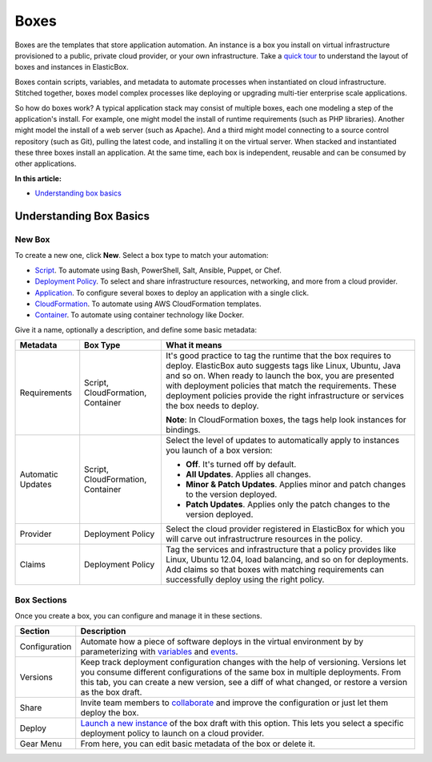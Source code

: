 Boxes
********************************

Boxes are the templates that store application automation. An instance is a box you install on virtual infrastructure provisioned to a public, private cloud provider, or your own infrastructure. Take a `quick tour </../../documentation/getting-started/login-and-quick-tour/#tour>`_ to understand the layout of boxes and instances in ElasticBox.

Boxes contain scripts, variables, and metadata to automate processes when instantiated on cloud infrastructure. Stitched together, boxes model complex processes like deploying or upgrading multi-tier enterprise scale applications.

So how do boxes work? A typical application stack may consist of multiple boxes, each one modeling a step of the application's install. For example, one might model the install of runtime requirements (such as PHP libraries). Another might model the install of a web server (such as Apache). And a third might model connecting to a source control repository (such as Git), pulling the latest code, and installing it on the virtual server. When stacked and instantiated these three boxes install an application. At the same time, each box is independent, reusable and can be consumed by other applications.

**In this article:**

* `Understanding box basics`_

Understanding Box Basics
---------------------------

New Box
```````````````````````

To create a new one, click **New**. Select a box type to match your automation:

* `Script </../documentation/configuring-and-managing-boxes/script-box/>`_. To automate using Bash, PowerShell, Salt, Ansible, Puppet, or Chef.

* `Deployment Policy </../documentation/configuring-and-managing-boxes/deploymentpolicy-box/>`_. To select and share infrastructure resources, networking, and more from a cloud provider.

* `Application </../documentation/configuring-and-managing-boxes/application-box/>`_. To configure several boxes to deploy an application with a single click.

* `CloudFormation </../documentation/configuring-and-managing-boxes/cloudformation-box/>`_. To automate using AWS CloudFormation templates.

* `Container </../documentation/configuring-and-managing-boxes/docker-container-service/>`_. To automate using container technology like Docker.

Give it a name, optionally a description, and define some basic metadata:

+------------------+-----------------+---------------------------------------------------------+
| Metadata         | Box Type        | What it means                                           |
+==================+=================+=========================================================+
|Requirements      | Script,         | It's good practice to tag the runtime that the box      |
|                  | CloudFormation, | requires to deploy. ElasticBox auto suggests tags like  | 
|                  | Container       | Linux, Ubuntu, Java and so on. When ready to launch     |
|                  |                 | the box, you are presented with deployment policies     |
|                  |                 | that match the requirements. These deployment           |
|                  |                 | policies provide the right infrastructure or services   |
|                  |                 | the box needs to deploy.                                |
|                  |                 |                                                         | 
|                  |                 | **Note**: In CloudFormation boxes, the tags help look   |	
|                  |                 | instances for bindings.                                 |
+------------------+-----------------+---------------------------------------------------------+
|Automatic         | Script,         | Select the level of updates to automatically apply to   |
|Updates           | CloudFormation, | instances you launch of a box version:                  |
|                  | Container       |                                                         |
|                  |                 | * **Off**. It's turned off by default.                  |
|                  |                 | * **All Updates**. Applies all changes.                 |
|                  |                 | * **Minor & Patch Updates**. Applies minor and patch    |
|                  |                 |   changes to the version deployed.                      |
|                  |                 | * **Patch Updates**. Applies only the patch changes to  |
|                  |                 | 	 the version deployed.                                 |
|                  |                 |                                                         |
+------------------+-----------------+---------------------------------------------------------+
|Provider          | Deployment      | Select the cloud provider registered in ElasticBox for  |
|                  | Policy          | which you will carve out infrastructrure resources in   |
|                  |                 | the policy.                                             |
+------------------+-----------------+---------------------------------------------------------+
|Claims            | Deployment      | Tag the services and infrastructure that a policy       |
|                  | Policy          | provides like Linux, Ubuntu 12.04, load balancing, and  |
|                  |                 | so on for deployments. Add claims so that boxes with    |
|                  |                 | matching requirements can successfully deploy using the |
|                  |                 | right policy.                                           |
+------------------+-----------------+---------------------------------------------------------+




Box Sections
```````````````````````

Once you create a box, you can configure and manage it in these sections.

.. raw:: html

	<div class="doc-image padding-1x">
    	<div class="browser-feature">
        	<div class="indicators">
            	<div class="circle magenta"></div>
            	<div class="circle orange"></div>
            	<div class="circle green"></div>
          	</div>
          	<div class="browser-window">
            	<img class="img-responsive" src="/../assets/img/docs/boxes/box-box.png" alt="Box Sections">
          	</div>
      	</div>
    </div>

+--------------------+-------------------------------------------------------------------------------------------------------------------------------------------------+
| Section            | Description                                                                                                                                     |
+====================+=================================================================================================================================================+
| Configuration      | Automate how a piece of software deploys in the virtual environment by                                                                          |
|                    | by parameterizing with `variables </../documentation/configuring-and-managing-boxes/parameterizing-boxes-with-variables/>`_                     |
|                    | and `events </../documentation/configuring-and-managing-boxes/start-stop-and-upgrade-boxes/>`_.                                                 |
+--------------------+-------------------------------------------------------------------------------------------------------------------------------------------------+ 
| Versions           | Keep track deployment configuration changes with the help of versioning. Versions let you consume different configurations                      |
|                    | of the same box in multiple deployments. From this tab, you can create a new version, see a diff of what changed, or restore                    |
|                    | a version as the box draft.                                                                                                                     | 
+--------------------+-------------------------------------------------------------------------------------------------------------------------------------------------+
| Share              | Invite team members to `collaborate </../documentation/core-concepts/workspaces-and-collaboration/>`_ and improve the                           |
|                    | configuration or just let them deploy the box.                                                                                                  |
+--------------------+-------------------------------------------------------------------------------------------------------------------------------------------------+
| Deploy             | `Launch a new instance </../documentation/deploying-and-managing-instances/deploying-managing-instances/>`_ of the box draft with this option.  |
|                    | This lets you select a specific deployment policy to launch on a cloud provider.                                                                |
+--------------------+-------------------------------------------------------------------------------------------------------------------------------------------------+
| Gear Menu          | From here, you can edit basic metadata of the box or delete it.                                                                                 |
+--------------------+-------------------------------------------------------------------------------------------------------------------------------------------------+

